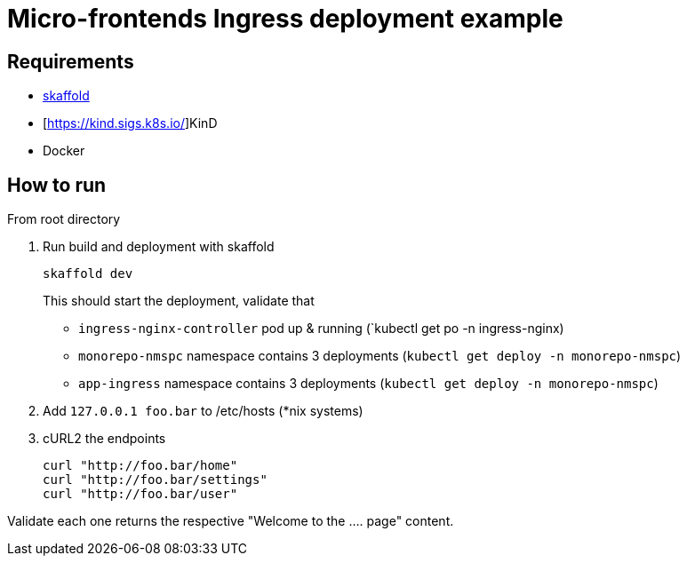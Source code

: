 = Micro-frontends Ingress deployment example
:k: kubectl

== Requirements

* https://skaffold.dev/[skaffold]
* [https://kind.sigs.k8s.io/]KinD
* Docker

== How to run

From root directory

. Run build and deployment with skaffold

 skaffold dev
+
This should start the deployment, validate that

* `ingress-nginx-controller` pod up & running (`{k} get po -n ingress-nginx)
* `monorepo-nmspc` namespace contains 3 deployments (`{k} get deploy -n monorepo-nmspc`)
* `app-ingress` namespace contains 3 deployments (`{k} get deploy -n monorepo-nmspc`)

. Add `127.0.0.1   foo.bar` to /etc/hosts (*nix systems)

. cURL2 the endpoints

 curl "http://foo.bar/home"
 curl "http://foo.bar/settings"
 curl "http://foo.bar/user"

Validate each one returns the respective "Welcome to the .... page" content.
